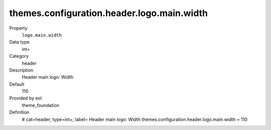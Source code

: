 themes.configuration.header.logo.main.width
-------------------------------------------

.. ..................................
.. container:: table-row dl-horizontal panel panel-default constants theme_foundation cat_header

	Property
		``logo.main.width``

	Data type
		int+

	Category
		header

	Description
		Header main logo: Width

	Default
		110

	Provided by ext
		theme_foundation

	Definition
		# cat=header; type=int+; label= Header main logo: Width
		themes.configuration.header.logo.main.width = 110